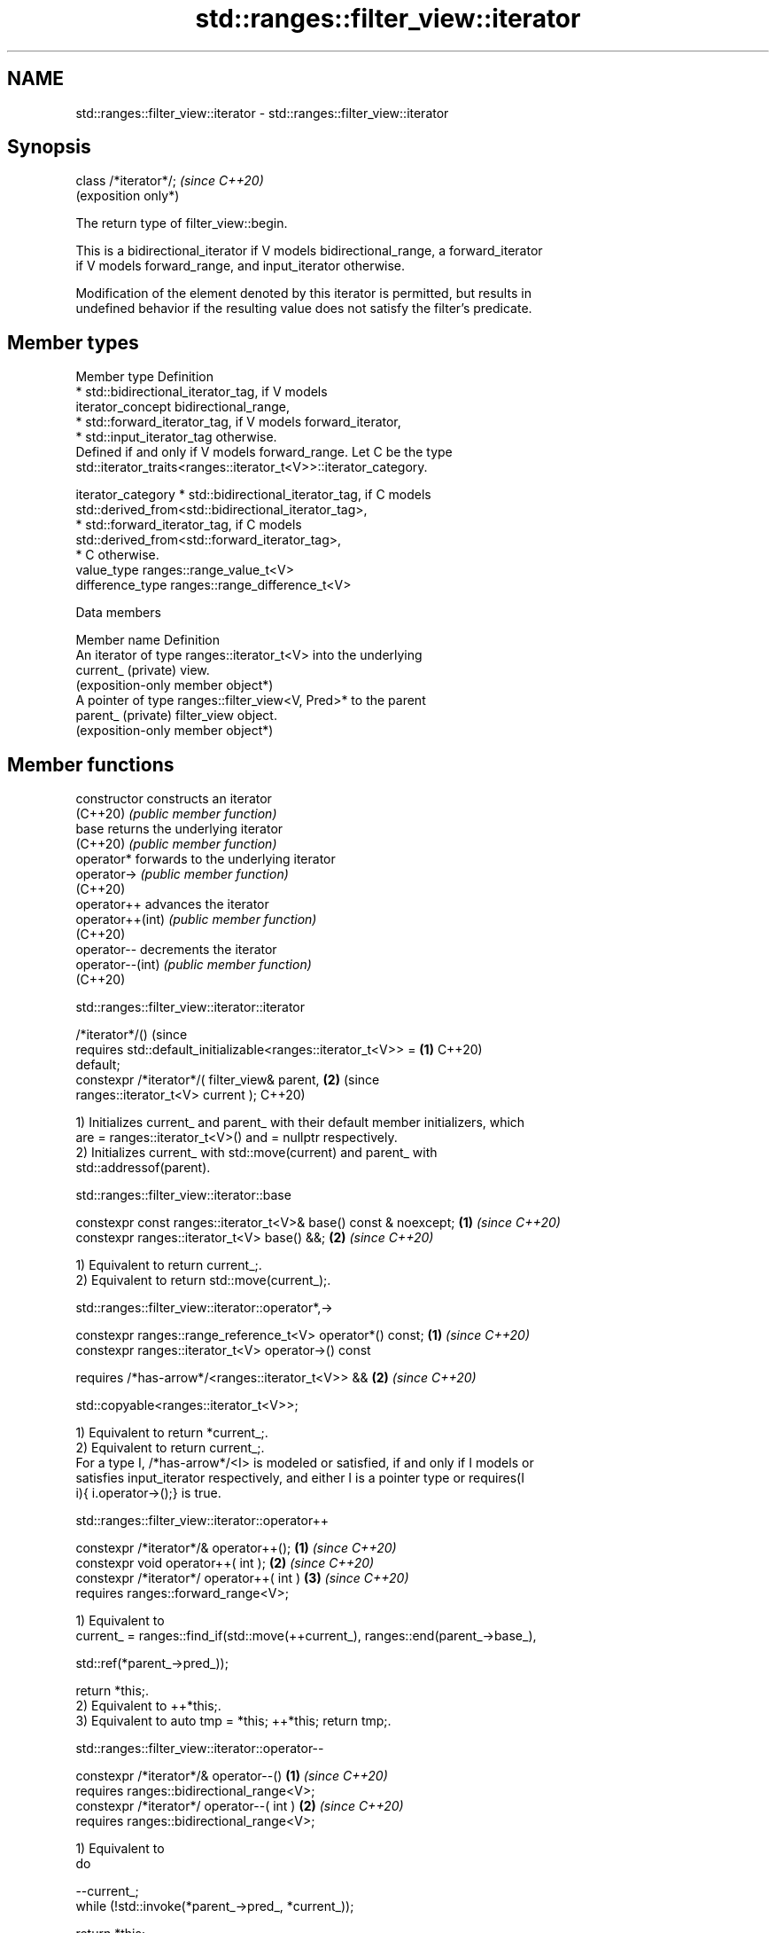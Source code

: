 .TH std::ranges::filter_view::iterator 3 "2024.06.10" "http://cppreference.com" "C++ Standard Libary"
.SH NAME
std::ranges::filter_view::iterator \- std::ranges::filter_view::iterator

.SH Synopsis
   class /*iterator*/;  \fI(since C++20)\fP
                        (exposition only*)

   The return type of filter_view::begin.

   This is a bidirectional_iterator if V models bidirectional_range, a forward_iterator
   if V models forward_range, and input_iterator otherwise.

   Modification of the element denoted by this iterator is permitted, but results in
   undefined behavior if the resulting value does not satisfy the filter's predicate.

.SH Member types

   Member type       Definition
                       * std::bidirectional_iterator_tag, if V models
   iterator_concept      bidirectional_range,
                       * std::forward_iterator_tag, if V models forward_iterator,
                       * std::input_iterator_tag otherwise.
                     Defined if and only if V models forward_range. Let C be the type
                     std::iterator_traits<ranges::iterator_t<V>>::iterator_category.

   iterator_category   * std::bidirectional_iterator_tag, if C models
                         std::derived_from<std::bidirectional_iterator_tag>,
                       * std::forward_iterator_tag, if C models
                         std::derived_from<std::forward_iterator_tag>,
                       * C otherwise.
   value_type        ranges::range_value_t<V>
   difference_type   ranges::range_difference_t<V>

   Data members

   Member name        Definition
                      An iterator of type ranges::iterator_t<V> into the underlying
   current_ (private) view.
                      (exposition-only member object*)
                      A pointer of type ranges::filter_view<V, Pred>* to the parent
   parent_ (private)  filter_view object.
                      (exposition-only member object*)

.SH Member functions

   constructor     constructs an iterator
   (C++20)         \fI(public member function)\fP
   base            returns the underlying iterator
   (C++20)         \fI(public member function)\fP
   operator*       forwards to the underlying iterator
   operator->      \fI(public member function)\fP
   (C++20)
   operator++      advances the iterator
   operator++(int) \fI(public member function)\fP
   (C++20)
   operator--      decrements the iterator
   operator--(int) \fI(public member function)\fP
   (C++20)

std::ranges::filter_view::iterator::iterator

   /*iterator*/()                                                          (since
     requires std::default_initializable<ranges::iterator_t<V>> =      \fB(1)\fP C++20)
   default;
   constexpr /*iterator*/( filter_view& parent,                        \fB(2)\fP (since
                           ranges::iterator_t<V> current );                C++20)

   1) Initializes current_ and parent_ with their default member initializers, which
   are = ranges::iterator_t<V>() and = nullptr respectively.
   2) Initializes current_ with std::move(current) and parent_ with
   std::addressof(parent).

std::ranges::filter_view::iterator::base

   constexpr const ranges::iterator_t<V>& base() const & noexcept; \fB(1)\fP \fI(since C++20)\fP
   constexpr ranges::iterator_t<V> base() &&;                      \fB(2)\fP \fI(since C++20)\fP

   1) Equivalent to return current_;.
   2) Equivalent to return std::move(current_);.

std::ranges::filter_view::iterator::operator*,->

   constexpr ranges::range_reference_t<V> operator*() const; \fB(1)\fP \fI(since C++20)\fP
   constexpr ranges::iterator_t<V> operator->() const

     requires /*has-arrow*/<ranges::iterator_t<V>> &&        \fB(2)\fP \fI(since C++20)\fP

              std::copyable<ranges::iterator_t<V>>;

   1) Equivalent to return *current_;.
   2) Equivalent to return current_;.
   For a type I, /*has-arrow*/<I> is modeled or satisfied, if and only if I models or
   satisfies input_iterator respectively, and either I is a pointer type or requires(I
   i){ i.operator->();} is true.

std::ranges::filter_view::iterator::operator++

   constexpr /*iterator*/& operator++();    \fB(1)\fP \fI(since C++20)\fP
   constexpr void operator++( int );        \fB(2)\fP \fI(since C++20)\fP
   constexpr /*iterator*/ operator++( int ) \fB(3)\fP \fI(since C++20)\fP
     requires ranges::forward_range<V>;

   1) Equivalent to
   current_ = ranges::find_if(std::move(++current_), ranges::end(parent_->base_),

                              std::ref(*parent_->pred_));

   return *this;.
   2) Equivalent to ++*this;.
   3) Equivalent to auto tmp = *this; ++*this; return tmp;.

std::ranges::filter_view::iterator::operator--

   constexpr /*iterator*/& operator--()       \fB(1)\fP \fI(since C++20)\fP
     requires ranges::bidirectional_range<V>;
   constexpr /*iterator*/ operator--( int )   \fB(2)\fP \fI(since C++20)\fP
     requires ranges::bidirectional_range<V>;

   1) Equivalent to
   do

       --current_;
   while (!std::invoke(*parent_->pred_, *current_));

   return *this;.
   2) Equivalent to auto tmp = *this; --*this; return tmp;.

.SH Non-member functions

   operator== compares the underlying iterators
   (C++20)    \fI(function)\fP
   iter_move  casts the result of dereferencing the underlying iterator to its
   (C++20)    associated rvalue reference type
              \fI(function)\fP
   iter_swap  swaps the objects pointed to by two underlying iterators
   (C++20)    \fI(function)\fP

operator==(std::ranges::filter_view::iterator)

   friend constexpr bool operator==( const /*iterator*/& x, const
   /*iterator*/& y )                                                      \fI(since C++20)\fP
     requires std::equality_comparable<ranges::iterator_t<V>>;

   Equivalent to return x.current_ == y.current_;.

   The != operator is synthesized from operator==.

   This function is not visible to ordinary unqualified or qualified lookup, and can
   only be found by argument-dependent lookup when std::ranges::filter_view::iterator
   is an associated class of the arguments.

iter_move(std::ranges::filter_view::iterator)

   friend constexpr ranges::range_rvalue_reference_t<V>

     iter_move( const /*iterator*/& i )                    \fI(since C++20)\fP

       noexcept(noexcept(ranges::iter_move(i.current_)));

   Equivalent to return ranges::iter_move(i.current_);.

   This function is not visible to ordinary unqualified or qualified lookup, and can
   only be found by argument-dependent lookup when std::ranges::filter_view::iterator
   is an associated class of the arguments.

iter_swap(std::ranges::filter_view::iterator)

   friend constexpr void iter_swap( const /*iterator*/& x, const
   /*iterator*/& y )
                                                                          \fI(since C++20)\fP
     noexcept(noexcept(ranges::iter_swap(x.current_, y.current_)))

       requires std::indirectly_swappable<ranges::iterator_t<V>>;

   Equivalent to ranges::iter_swap(x.current_, y.current_).

   This function is not visible to ordinary unqualified or qualified lookup, and can
   only be found by argument-dependent lookup when std::ranges::filter_view::iterator
   is an associated class of the arguments.

   Defect reports

   The following behavior-changing defect reports were applied retroactively to
   previously published C++ standards.

      DR    Applied to         Behavior as published              Correct behavior
   P2259R1  C++20      member type iterator_category was     defined only if V is a
                       always defined                        forward_range
   LWG 3533 C++20      the const& overload of base copied    returns a reference to it
                       the underlying iterator
   LWG 3593 C++20      the const& overload of base might not made noexcept
                       be noexcept
